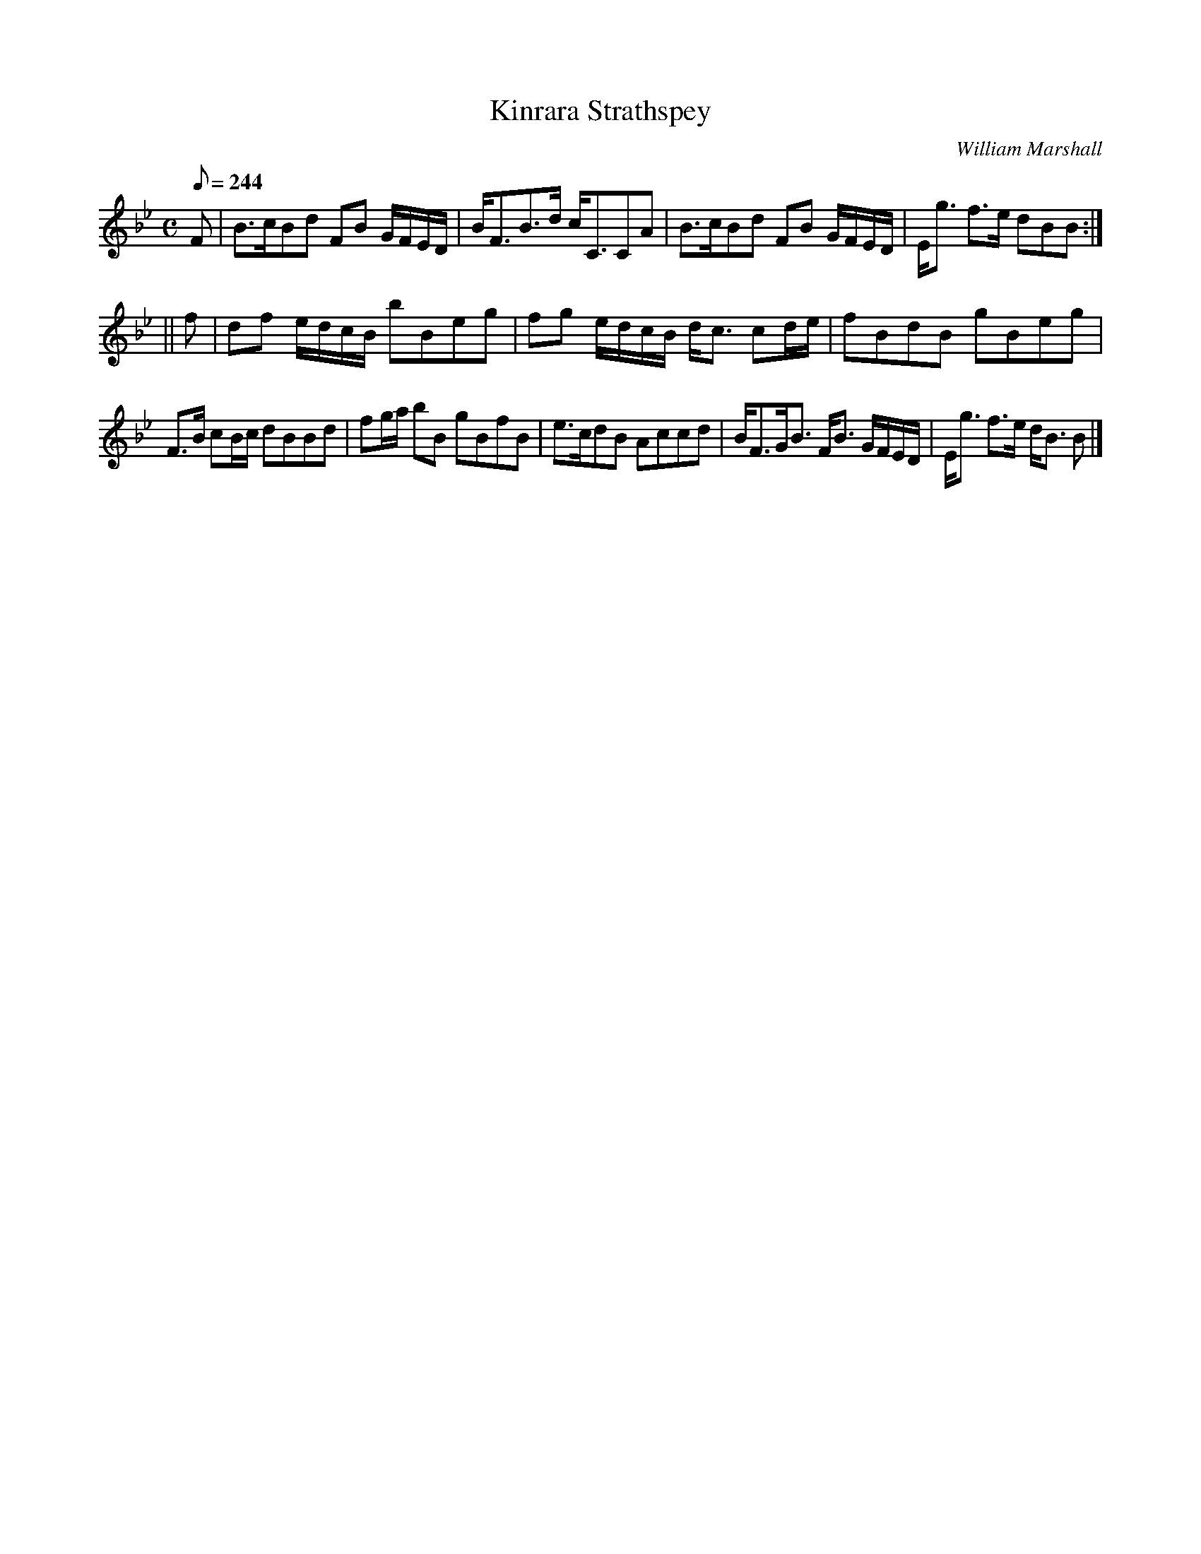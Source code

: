 X:4
T:Kinrara Strathspey
C:William Marshall
R:strathspey
S:1822 Collection p2
B:Athole Collection
D:Joe MacLean 78
N:In Gow's 4th as "The Countess of Dalkeith"
Z:Paul Stewart Cranford (P.S.C.), <http://www.cranfordpub.com>
M:C
L:1/8
Q:244
K:Bb
F|B>cBd FB G/F/E/D/|B<FB>d c<CCA|B>cBd FB G/F/E/D/|E<g f>e dBB:|
||f|df e/d/c/B/ bBeg|fg e/d/c/B/ d<c cd/e/|fBdB gBeg|
F>B cB/c/ dBBd|fg/a/ bB gBfB|e>cdB Accd|B<FG<B F<B G/F/E/D/|E<g f>e d<B B|]
